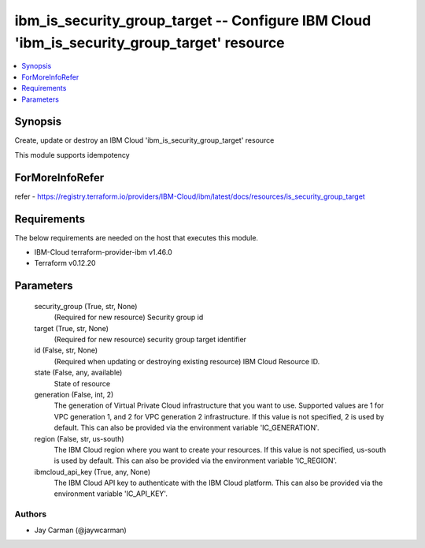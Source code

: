 
ibm_is_security_group_target -- Configure IBM Cloud 'ibm_is_security_group_target' resource
===========================================================================================

.. contents::
   :local:
   :depth: 1


Synopsis
--------

Create, update or destroy an IBM Cloud 'ibm_is_security_group_target' resource

This module supports idempotency


ForMoreInfoRefer
----------------
refer - https://registry.terraform.io/providers/IBM-Cloud/ibm/latest/docs/resources/is_security_group_target

Requirements
------------
The below requirements are needed on the host that executes this module.

- IBM-Cloud terraform-provider-ibm v1.46.0
- Terraform v0.12.20



Parameters
----------

  security_group (True, str, None)
    (Required for new resource) Security group id


  target (True, str, None)
    (Required for new resource) security group target identifier


  id (False, str, None)
    (Required when updating or destroying existing resource) IBM Cloud Resource ID.


  state (False, any, available)
    State of resource


  generation (False, int, 2)
    The generation of Virtual Private Cloud infrastructure that you want to use. Supported values are 1 for VPC generation 1, and 2 for VPC generation 2 infrastructure. If this value is not specified, 2 is used by default. This can also be provided via the environment variable 'IC_GENERATION'.


  region (False, str, us-south)
    The IBM Cloud region where you want to create your resources. If this value is not specified, us-south is used by default. This can also be provided via the environment variable 'IC_REGION'.


  ibmcloud_api_key (True, any, None)
    The IBM Cloud API key to authenticate with the IBM Cloud platform. This can also be provided via the environment variable 'IC_API_KEY'.













Authors
~~~~~~~

- Jay Carman (@jaywcarman)

